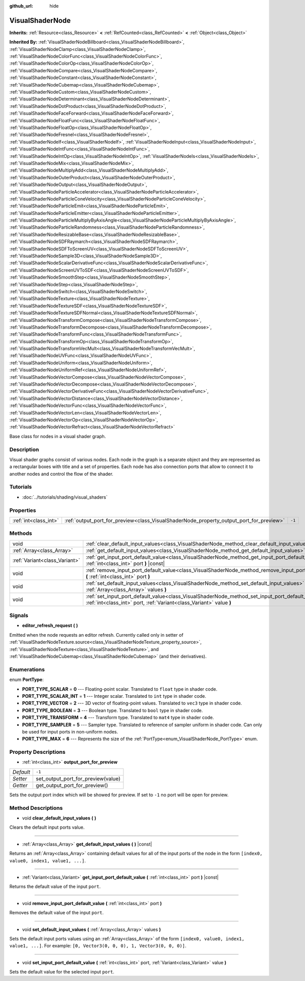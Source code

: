 :github_url: hide

.. Generated automatically by doc/tools/makerst.py in Godot's source tree.
.. DO NOT EDIT THIS FILE, but the VisualShaderNode.xml source instead.
.. The source is found in doc/classes or modules/<name>/doc_classes.

.. _class_VisualShaderNode:

VisualShaderNode
================

**Inherits:** :ref:`Resource<class_Resource>` **<** :ref:`RefCounted<class_RefCounted>` **<** :ref:`Object<class_Object>`

**Inherited By:** :ref:`VisualShaderNodeBillboard<class_VisualShaderNodeBillboard>`, :ref:`VisualShaderNodeClamp<class_VisualShaderNodeClamp>`, :ref:`VisualShaderNodeColorFunc<class_VisualShaderNodeColorFunc>`, :ref:`VisualShaderNodeColorOp<class_VisualShaderNodeColorOp>`, :ref:`VisualShaderNodeCompare<class_VisualShaderNodeCompare>`, :ref:`VisualShaderNodeConstant<class_VisualShaderNodeConstant>`, :ref:`VisualShaderNodeCubemap<class_VisualShaderNodeCubemap>`, :ref:`VisualShaderNodeCustom<class_VisualShaderNodeCustom>`, :ref:`VisualShaderNodeDeterminant<class_VisualShaderNodeDeterminant>`, :ref:`VisualShaderNodeDotProduct<class_VisualShaderNodeDotProduct>`, :ref:`VisualShaderNodeFaceForward<class_VisualShaderNodeFaceForward>`, :ref:`VisualShaderNodeFloatFunc<class_VisualShaderNodeFloatFunc>`, :ref:`VisualShaderNodeFloatOp<class_VisualShaderNodeFloatOp>`, :ref:`VisualShaderNodeFresnel<class_VisualShaderNodeFresnel>`, :ref:`VisualShaderNodeIf<class_VisualShaderNodeIf>`, :ref:`VisualShaderNodeInput<class_VisualShaderNodeInput>`, :ref:`VisualShaderNodeIntFunc<class_VisualShaderNodeIntFunc>`, :ref:`VisualShaderNodeIntOp<class_VisualShaderNodeIntOp>`, :ref:`VisualShaderNodeIs<class_VisualShaderNodeIs>`, :ref:`VisualShaderNodeMix<class_VisualShaderNodeMix>`, :ref:`VisualShaderNodeMultiplyAdd<class_VisualShaderNodeMultiplyAdd>`, :ref:`VisualShaderNodeOuterProduct<class_VisualShaderNodeOuterProduct>`, :ref:`VisualShaderNodeOutput<class_VisualShaderNodeOutput>`, :ref:`VisualShaderNodeParticleAccelerator<class_VisualShaderNodeParticleAccelerator>`, :ref:`VisualShaderNodeParticleConeVelocity<class_VisualShaderNodeParticleConeVelocity>`, :ref:`VisualShaderNodeParticleEmit<class_VisualShaderNodeParticleEmit>`, :ref:`VisualShaderNodeParticleEmitter<class_VisualShaderNodeParticleEmitter>`, :ref:`VisualShaderNodeParticleMultiplyByAxisAngle<class_VisualShaderNodeParticleMultiplyByAxisAngle>`, :ref:`VisualShaderNodeParticleRandomness<class_VisualShaderNodeParticleRandomness>`, :ref:`VisualShaderNodeResizableBase<class_VisualShaderNodeResizableBase>`, :ref:`VisualShaderNodeSDFRaymarch<class_VisualShaderNodeSDFRaymarch>`, :ref:`VisualShaderNodeSDFToScreenUV<class_VisualShaderNodeSDFToScreenUV>`, :ref:`VisualShaderNodeSample3D<class_VisualShaderNodeSample3D>`, :ref:`VisualShaderNodeScalarDerivativeFunc<class_VisualShaderNodeScalarDerivativeFunc>`, :ref:`VisualShaderNodeScreenUVToSDF<class_VisualShaderNodeScreenUVToSDF>`, :ref:`VisualShaderNodeSmoothStep<class_VisualShaderNodeSmoothStep>`, :ref:`VisualShaderNodeStep<class_VisualShaderNodeStep>`, :ref:`VisualShaderNodeSwitch<class_VisualShaderNodeSwitch>`, :ref:`VisualShaderNodeTexture<class_VisualShaderNodeTexture>`, :ref:`VisualShaderNodeTextureSDF<class_VisualShaderNodeTextureSDF>`, :ref:`VisualShaderNodeTextureSDFNormal<class_VisualShaderNodeTextureSDFNormal>`, :ref:`VisualShaderNodeTransformCompose<class_VisualShaderNodeTransformCompose>`, :ref:`VisualShaderNodeTransformDecompose<class_VisualShaderNodeTransformDecompose>`, :ref:`VisualShaderNodeTransformFunc<class_VisualShaderNodeTransformFunc>`, :ref:`VisualShaderNodeTransformOp<class_VisualShaderNodeTransformOp>`, :ref:`VisualShaderNodeTransformVecMult<class_VisualShaderNodeTransformVecMult>`, :ref:`VisualShaderNodeUVFunc<class_VisualShaderNodeUVFunc>`, :ref:`VisualShaderNodeUniform<class_VisualShaderNodeUniform>`, :ref:`VisualShaderNodeUniformRef<class_VisualShaderNodeUniformRef>`, :ref:`VisualShaderNodeVectorCompose<class_VisualShaderNodeVectorCompose>`, :ref:`VisualShaderNodeVectorDecompose<class_VisualShaderNodeVectorDecompose>`, :ref:`VisualShaderNodeVectorDerivativeFunc<class_VisualShaderNodeVectorDerivativeFunc>`, :ref:`VisualShaderNodeVectorDistance<class_VisualShaderNodeVectorDistance>`, :ref:`VisualShaderNodeVectorFunc<class_VisualShaderNodeVectorFunc>`, :ref:`VisualShaderNodeVectorLen<class_VisualShaderNodeVectorLen>`, :ref:`VisualShaderNodeVectorOp<class_VisualShaderNodeVectorOp>`, :ref:`VisualShaderNodeVectorRefract<class_VisualShaderNodeVectorRefract>`

Base class for nodes in a visual shader graph.

Description
-----------

Visual shader graphs consist of various nodes. Each node in the graph is a separate object and they are represented as a rectangular boxes with title and a set of properties. Each node has also connection ports that allow to connect it to another nodes and control the flow of the shader.

Tutorials
---------

- :doc:`../tutorials/shading/visual_shaders`

Properties
----------

+-----------------------+-----------------------------------------------------------------------------------------+--------+
| :ref:`int<class_int>` | :ref:`output_port_for_preview<class_VisualShaderNode_property_output_port_for_preview>` | ``-1`` |
+-----------------------+-----------------------------------------------------------------------------------------+--------+

Methods
-------

+-------------------------------+-----------------------------------------------------------------------------------------------------------------------------------------------------------------------------+
| void                          | :ref:`clear_default_input_values<class_VisualShaderNode_method_clear_default_input_values>` **(** **)**                                                                     |
+-------------------------------+-----------------------------------------------------------------------------------------------------------------------------------------------------------------------------+
| :ref:`Array<class_Array>`     | :ref:`get_default_input_values<class_VisualShaderNode_method_get_default_input_values>` **(** **)** |const|                                                                 |
+-------------------------------+-----------------------------------------------------------------------------------------------------------------------------------------------------------------------------+
| :ref:`Variant<class_Variant>` | :ref:`get_input_port_default_value<class_VisualShaderNode_method_get_input_port_default_value>` **(** :ref:`int<class_int>` port **)** |const|                              |
+-------------------------------+-----------------------------------------------------------------------------------------------------------------------------------------------------------------------------+
| void                          | :ref:`remove_input_port_default_value<class_VisualShaderNode_method_remove_input_port_default_value>` **(** :ref:`int<class_int>` port **)**                                |
+-------------------------------+-----------------------------------------------------------------------------------------------------------------------------------------------------------------------------+
| void                          | :ref:`set_default_input_values<class_VisualShaderNode_method_set_default_input_values>` **(** :ref:`Array<class_Array>` values **)**                                        |
+-------------------------------+-----------------------------------------------------------------------------------------------------------------------------------------------------------------------------+
| void                          | :ref:`set_input_port_default_value<class_VisualShaderNode_method_set_input_port_default_value>` **(** :ref:`int<class_int>` port, :ref:`Variant<class_Variant>` value **)** |
+-------------------------------+-----------------------------------------------------------------------------------------------------------------------------------------------------------------------------+

Signals
-------

.. _class_VisualShaderNode_signal_editor_refresh_request:

- **editor_refresh_request** **(** **)**

Emitted when the node requests an editor refresh. Currently called only in setter of :ref:`VisualShaderNodeTexture.source<class_VisualShaderNodeTexture_property_source>`, :ref:`VisualShaderNodeTexture<class_VisualShaderNodeTexture>`, and :ref:`VisualShaderNodeCubemap<class_VisualShaderNodeCubemap>` (and their derivatives).

Enumerations
------------

.. _enum_VisualShaderNode_PortType:

.. _class_VisualShaderNode_constant_PORT_TYPE_SCALAR:

.. _class_VisualShaderNode_constant_PORT_TYPE_SCALAR_INT:

.. _class_VisualShaderNode_constant_PORT_TYPE_VECTOR:

.. _class_VisualShaderNode_constant_PORT_TYPE_BOOLEAN:

.. _class_VisualShaderNode_constant_PORT_TYPE_TRANSFORM:

.. _class_VisualShaderNode_constant_PORT_TYPE_SAMPLER:

.. _class_VisualShaderNode_constant_PORT_TYPE_MAX:

enum **PortType**:

- **PORT_TYPE_SCALAR** = **0** --- Floating-point scalar. Translated to ``float`` type in shader code.

- **PORT_TYPE_SCALAR_INT** = **1** --- Integer scalar. Translated to ``int`` type in shader code.

- **PORT_TYPE_VECTOR** = **2** --- 3D vector of floating-point values. Translated to ``vec3`` type in shader code.

- **PORT_TYPE_BOOLEAN** = **3** --- Boolean type. Translated to ``bool`` type in shader code.

- **PORT_TYPE_TRANSFORM** = **4** --- Transform type. Translated to ``mat4`` type in shader code.

- **PORT_TYPE_SAMPLER** = **5** --- Sampler type. Translated to reference of sampler uniform in shader code. Can only be used for input ports in non-uniform nodes.

- **PORT_TYPE_MAX** = **6** --- Represents the size of the :ref:`PortType<enum_VisualShaderNode_PortType>` enum.

Property Descriptions
---------------------

.. _class_VisualShaderNode_property_output_port_for_preview:

- :ref:`int<class_int>` **output_port_for_preview**

+-----------+------------------------------------+
| *Default* | ``-1``                             |
+-----------+------------------------------------+
| *Setter*  | set_output_port_for_preview(value) |
+-----------+------------------------------------+
| *Getter*  | get_output_port_for_preview()      |
+-----------+------------------------------------+

Sets the output port index which will be showed for preview. If set to ``-1`` no port will be open for preview.

Method Descriptions
-------------------

.. _class_VisualShaderNode_method_clear_default_input_values:

- void **clear_default_input_values** **(** **)**

Clears the default input ports value.

----

.. _class_VisualShaderNode_method_get_default_input_values:

- :ref:`Array<class_Array>` **get_default_input_values** **(** **)** |const|

Returns an :ref:`Array<class_Array>` containing default values for all of the input ports of the node in the form ``[index0, value0, index1, value1, ...]``.

----

.. _class_VisualShaderNode_method_get_input_port_default_value:

- :ref:`Variant<class_Variant>` **get_input_port_default_value** **(** :ref:`int<class_int>` port **)** |const|

Returns the default value of the input ``port``.

----

.. _class_VisualShaderNode_method_remove_input_port_default_value:

- void **remove_input_port_default_value** **(** :ref:`int<class_int>` port **)**

Removes the default value of the input ``port``.

----

.. _class_VisualShaderNode_method_set_default_input_values:

- void **set_default_input_values** **(** :ref:`Array<class_Array>` values **)**

Sets the default input ports values using an :ref:`Array<class_Array>` of the form ``[index0, value0, index1, value1, ...]``. For example: ``[0, Vector3(0, 0, 0), 1, Vector3(0, 0, 0)]``.

----

.. _class_VisualShaderNode_method_set_input_port_default_value:

- void **set_input_port_default_value** **(** :ref:`int<class_int>` port, :ref:`Variant<class_Variant>` value **)**

Sets the default value for the selected input ``port``.

.. |virtual| replace:: :abbr:`virtual (This method should typically be overridden by the user to have any effect.)`
.. |const| replace:: :abbr:`const (This method has no side effects. It doesn't modify any of the instance's member variables.)`
.. |vararg| replace:: :abbr:`vararg (This method accepts any number of arguments after the ones described here.)`
.. |constructor| replace:: :abbr:`constructor (This method is used to construct a type.)`
.. |static| replace:: :abbr:`static (This method doesn't need an instance to be called, so it can be called directly using the class name.)`
.. |operator| replace:: :abbr:`operator (This method describes a valid operator to use with this type as left-hand operand.)`
